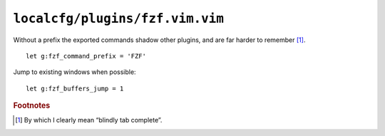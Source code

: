 ``localcfg/plugins/fzf.vim.vim``
================================

Without a prefix the exported commands shadow other plugins, and are far harder
to remember [#]_.

::

    let g:fzf_command_prefix = 'FZF'

Jump to existing windows when possible::

    let g:fzf_buffers_jump = 1

.. rubric:: Footnotes

.. [#] By which I clearly mean “blindly tab complete”.
